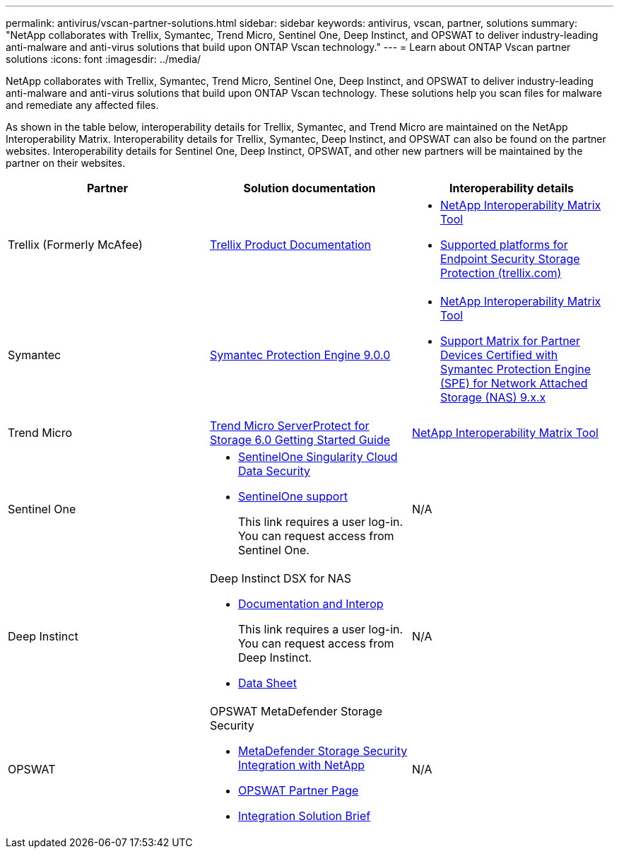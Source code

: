 ---
permalink: antivirus/vscan-partner-solutions.html
sidebar: sidebar
keywords: antivirus, vscan, partner, solutions
summary: "NetApp collaborates with Trellix, Symantec, Trend Micro, Sentinel One, Deep Instinct, and OPSWAT to deliver industry-leading anti-malware and anti-virus solutions that build upon ONTAP Vscan technology."
---
= Learn about ONTAP Vscan partner solutions
:icons: font
:imagesdir: ../media/

[.lead]
NetApp collaborates with Trellix, Symantec, Trend Micro, Sentinel One, Deep Instinct, and OPSWAT to deliver industry-leading anti-malware and anti-virus solutions that build upon ONTAP Vscan technology. These solutions help you scan files for malware and remediate any affected files.  

As shown in the table below, interoperability details for Trellix, Symantec, and Trend Micro are maintained on the NetApp Interoperability Matrix. Interoperability details for Trellix, Symantec, Deep Instinct, and OPSWAT can also be found on the partner websites. Interoperability details for Sentinel One, Deep Instinct, OPSWAT, and other new partners will be maintained by the partner on their websites.   

[cols=3*, options="header"]
|===
|Partner
|Solution documentation
|Interoperability details

|Trellix (Formerly McAfee) 
|link:https://docs.trellix.com/bundle?labelkey=prod-endpoint-security-storage-protection&labelkey=prod-endpoint-security-storage-protection-v2-3-x&labelkey=prod-endpoint-security-storage-protection-v2-2-x&labelkey=prod-endpoint-security-storage-protection-v2-1-x&labelkey=prod-endpoint-security-storage-protection-v2-0-x[Trellix Product Documentation^]
a| * link:https://imt.netapp.com/matrix/[NetApp Interoperability Matrix Tool^]
* link:https://kcm.trellix.com/corporate/index?page=content&id=KB94811[Supported platforms for Endpoint Security Storage Protection (trellix.com)^]

|Symantec
|link:https://techdocs.broadcom.com/us/en/symantec-security-software/endpoint-security-and-management/symantec-protection-engine/9-0-0.html[Symantec Protection Engine 9.0.0^] 
a| * link:https://imt.netapp.com/matrix/[NetApp Interoperability Matrix Tool^]
* link:https://techdocs.broadcom.com/us/en/symantec-security-software/endpoint-security-and-management/symantec-protection-engine/9-1-0/Installing-SPE/Support-Matrix-for-Partner-Devices-Certified-with-Symantec-Protection-Engine-(SPE)-for-Network-Attached-Storage-(NAS)-8-x.html[Support Matrix for Partner Devices Certified with Symantec Protection Engine (SPE) for Network Attached Storage (NAS) 9.x.x^]

|Trend Micro
|link:https://docs.trendmicro.com/all/ent/spfs/v6.0/en-us/spfs_6.0_gsg_new.pdf[Trend Micro ServerProtect for Storage 6.0 Getting Started Guide^]
| link:https://imt.netapp.com/matrix/[NetApp Interoperability Matrix Tool^]

|Sentinel One
a|
* link:https://www.sentinelone.com/platform/singularity-cloud-data-security/[SentinelOne Singularity Cloud Data Security^]
* link:https://support.sentinelone.com/hc/en-us/categories/360002507673-Knowledge-Base-and-Documents[SentinelOne support^]
+
This link requires a user log-in. You can request access from Sentinel One.
|N/A

|Deep Instinct
a|
Deep Instinct DSX for NAS

* link:https://portal.deepinstinct.com/pages/dikb[Documentation and Interop^]
+
This link requires a user log-in. You can request access from Deep Instinct. 

* link:https://www.deepinstinct.com/pdf/data-sheet-dsx-nas-netapp[Data Sheet^]  
|N/A

|OPSWAT
a|
OPSWAT MetaDefender Storage Security

* link:https://www.opswat.com/blog/metadefender-storage-security-integration-with-netapp[MetaDefender Storage Security Integration with NetApp^]

* link:https://www.opswat.com/partners/netapp[OPSWAT Partner Page^] 

* link:https://static.opswat.com/uploads/files/opswat-metadefender-storage-security-netapp-brochure.pdf[Integration Solution Brief^] 
|N/A

|===

// 2025 June 16, ONTAPDOC-3078
// 2025 JAN 30 GH-1619
// GH-1563 2024-12-06
// 2024 Feb 23, Git Issue 1265
// 2023 Feb 8, Git Issue 1243
// 2023 Oct 12, Git Issue 1132
// 2023 Jun 23, Jira 927